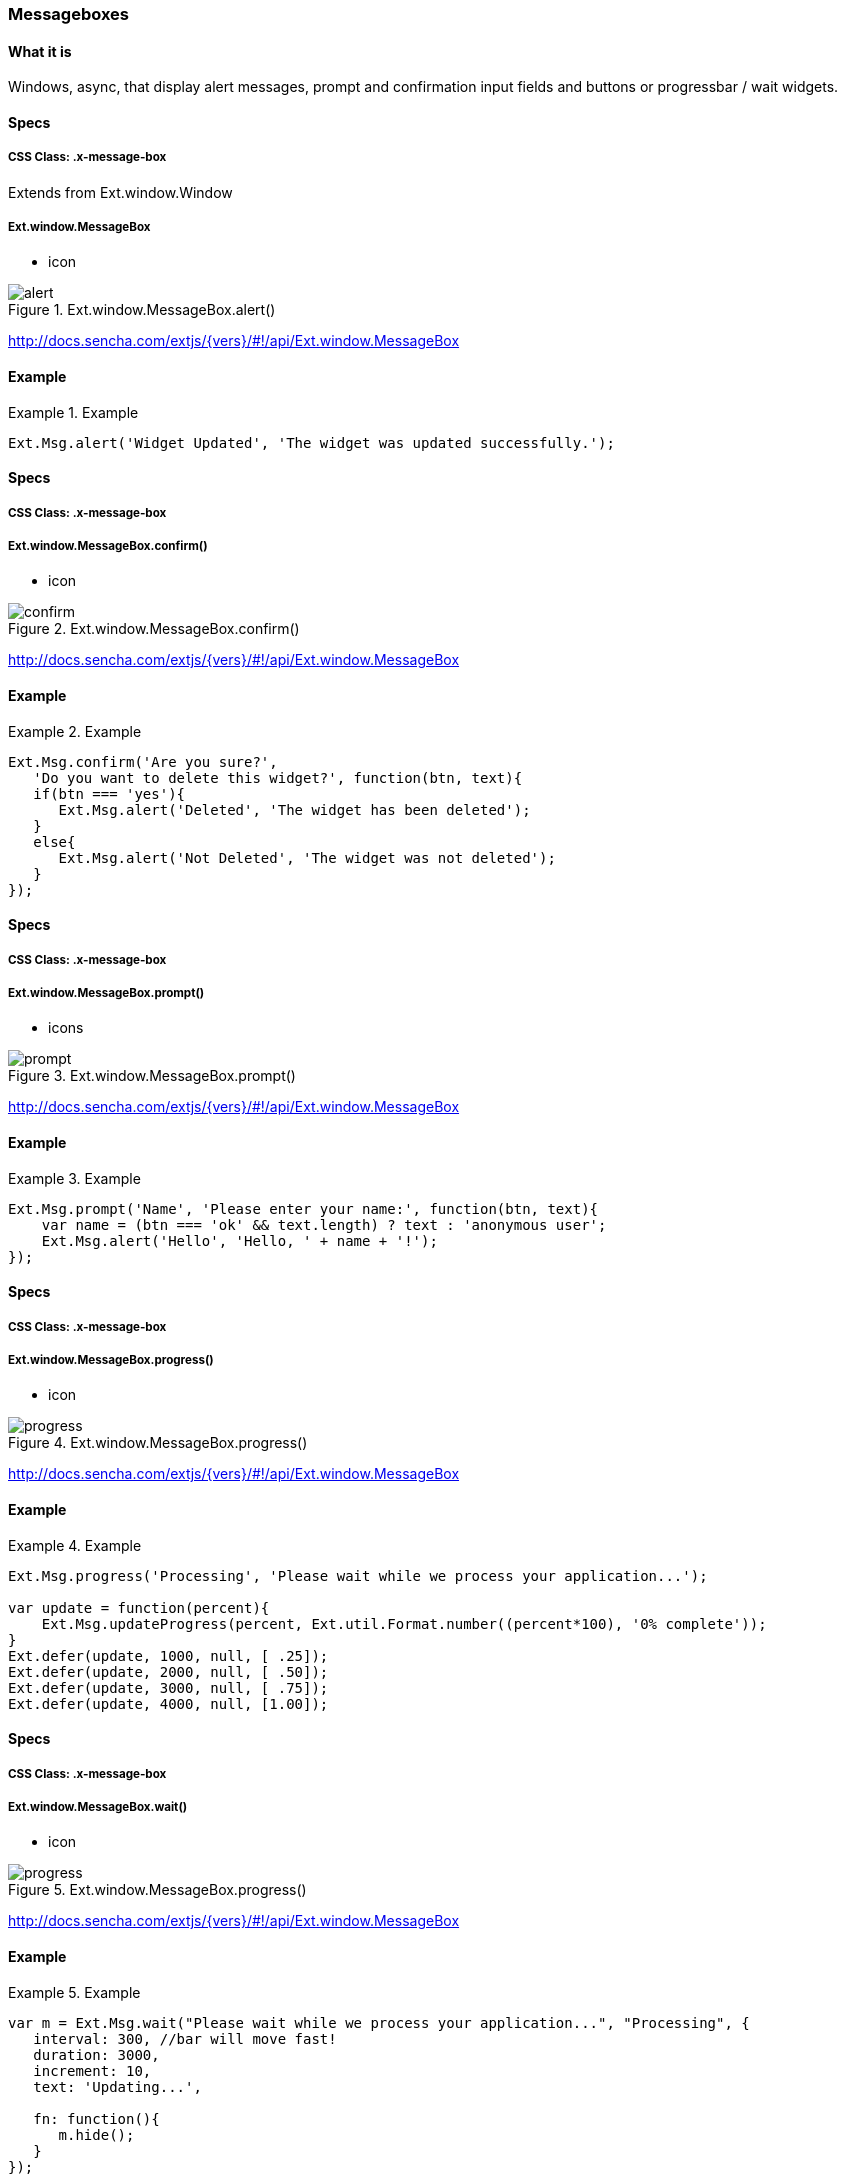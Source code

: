 === Messageboxes

==== What it is
Windows, async, that display alert messages,
prompt and confirmation input fields and buttons
or progressbar / wait widgets. 

==== Specs

===== CSS Class: +.x-message-box+
Extends from +Ext.window.Window+

===== Ext.window.MessageBox
* +icon+

[[components_alert]]
.Ext.window.MessageBox.alert()
image::../../images/alert.png[scale="75"]

http://docs.sencha.com/extjs/{vers}/#!/api/Ext.window.MessageBox

==== Example
.Example
====
[source, javascript]
----
Ext.Msg.alert('Widget Updated', 'The widget was updated successfully.');
----
====


==== Specs

===== CSS Class: +.x-message-box+

===== Ext.window.MessageBox.confirm()
* +icon+

[[components_confirm]]
.Ext.window.MessageBox.confirm()
image::../../images/confirm.png[scale="75"]

http://docs.sencha.com/extjs/{vers}/#!/api/Ext.window.MessageBox

==== Example
.Example
====
[source, javascript]
----
Ext.Msg.confirm('Are you sure?', 
   'Do you want to delete this widget?', function(btn, text){
   if(btn === 'yes'){
      Ext.Msg.alert('Deleted', 'The widget has been deleted');
   }
   else{
      Ext.Msg.alert('Not Deleted', 'The widget was not deleted');
   }
});
----
====

==== Specs

===== CSS Class: +.x-message-box+

===== Ext.window.MessageBox.prompt()
* +icons+

[[components_prompt]]
.Ext.window.MessageBox.prompt()
image::../../images/prompt.png[scale="75"]

http://docs.sencha.com/extjs/{vers}/#!/api/Ext.window.MessageBox

==== Example
.Example
====
[source, javascript]
----
Ext.Msg.prompt('Name', 'Please enter your name:', function(btn, text){
    var name = (btn === 'ok' && text.length) ? text : 'anonymous user';
    Ext.Msg.alert('Hello', 'Hello, ' + name + '!');
});
----
====

==== Specs

===== CSS Class: +.x-message-box+

===== Ext.window.MessageBox.progress()
* +icon+

.Ext.window.MessageBox.progress()
image::../../images/progress.png[scale="75"]

http://docs.sencha.com/extjs/{vers}/#!/api/Ext.window.MessageBox

==== Example
.Example
====
[source, javascript]
----
Ext.Msg.progress('Processing', 'Please wait while we process your application...');

var update = function(percent){
    Ext.Msg.updateProgress(percent, Ext.util.Format.number((percent*100), '0% complete'));
}
Ext.defer(update, 1000, null, [ .25]);
Ext.defer(update, 2000, null, [ .50]);
Ext.defer(update, 3000, null, [ .75]);
Ext.defer(update, 4000, null, [1.00]);
----
====


==== Specs

===== CSS Class: +.x-message-box+

===== Ext.window.MessageBox.wait()
* +icon+

[[components_progess]]
.Ext.window.MessageBox.progress()
image::../../images/progress.png[scale="75"]

http://docs.sencha.com/extjs/{vers}/#!/api/Ext.window.MessageBox

==== Example
.Example
====
[source, javascript]
----
var m = Ext.Msg.wait("Please wait while we process your application...", "Processing", {
   interval: 300, //bar will move fast!
   duration: 3000,
   increment: 10,
   text: 'Updating...',
 
   fn: function(){
      m.hide();
   }
});
----
====
